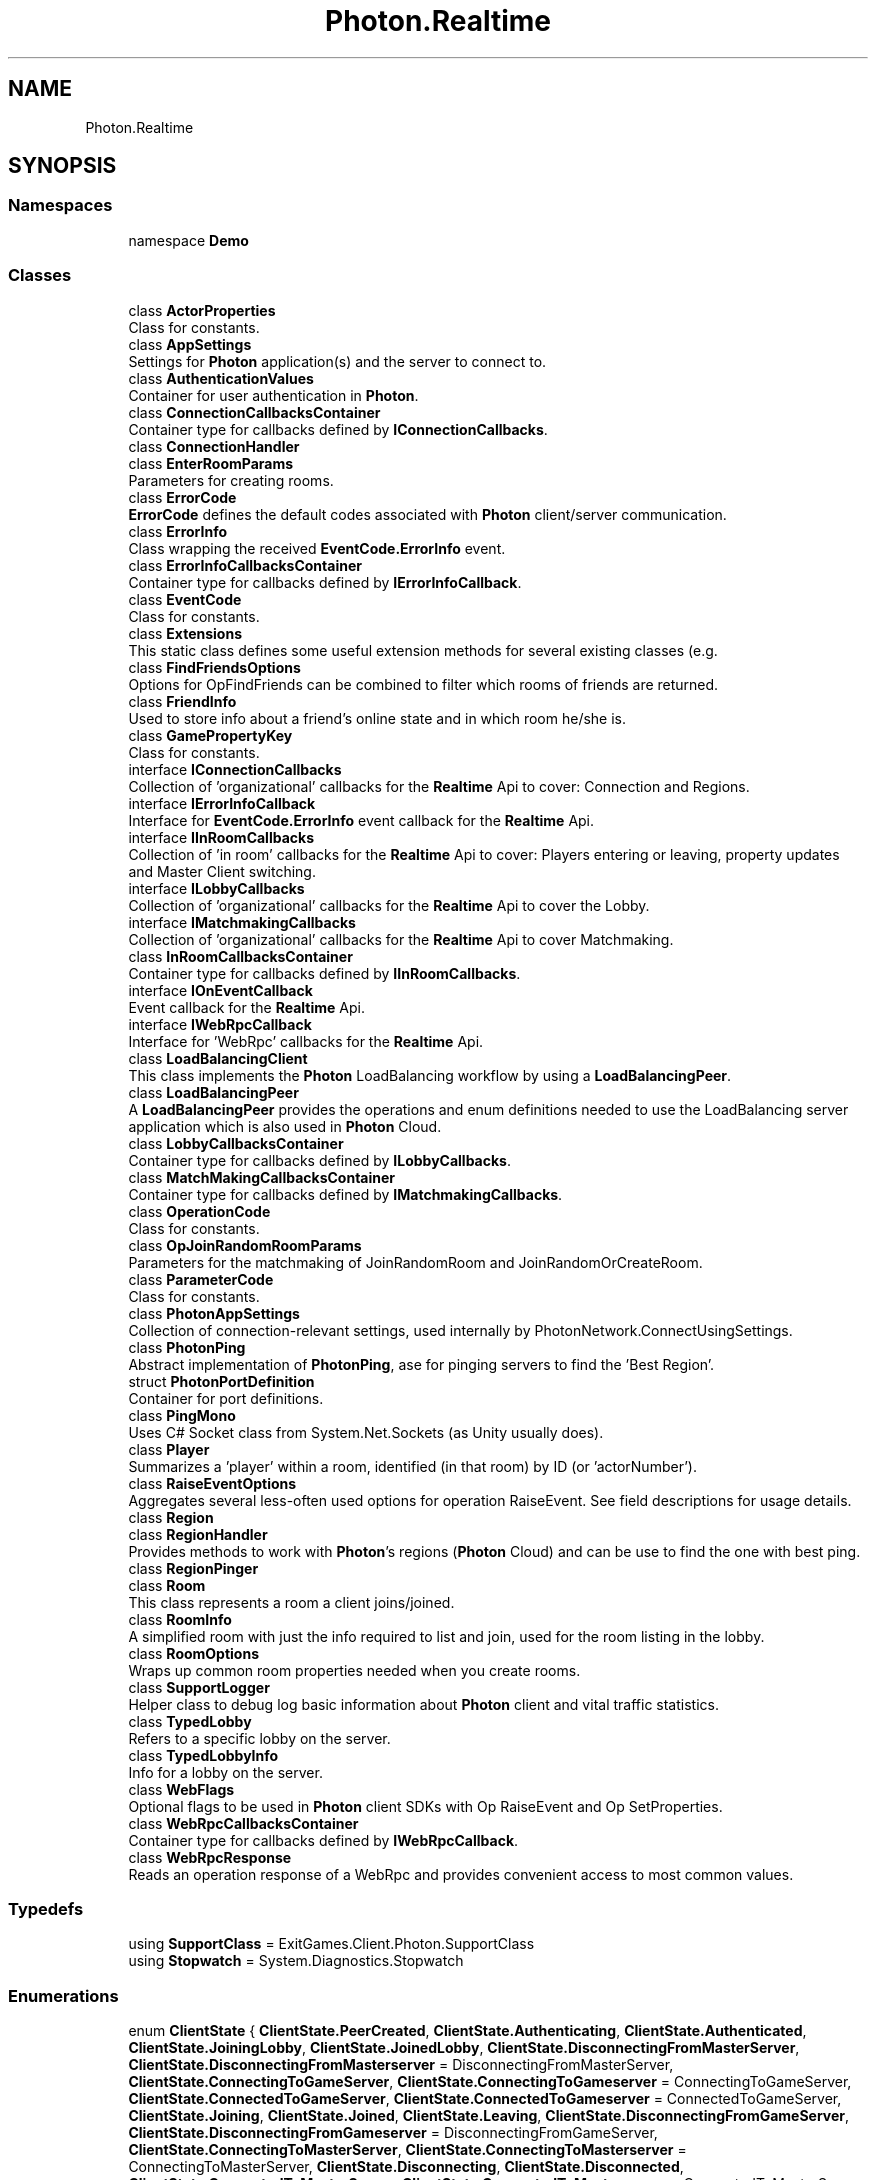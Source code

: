 .TH "Photon.Realtime" 3 "Mon Apr 18 2022" "Purrpatrator User manual" \" -*- nroff -*-
.ad l
.nh
.SH NAME
Photon.Realtime
.SH SYNOPSIS
.br
.PP
.SS "Namespaces"

.in +1c
.ti -1c
.RI "namespace \fBDemo\fP"
.br
.in -1c
.SS "Classes"

.in +1c
.ti -1c
.RI "class \fBActorProperties\fP"
.br
.RI "Class for constants\&. "
.ti -1c
.RI "class \fBAppSettings\fP"
.br
.RI "Settings for \fBPhoton\fP application(s) and the server to connect to\&. "
.ti -1c
.RI "class \fBAuthenticationValues\fP"
.br
.RI "Container for user authentication in \fBPhoton\fP\&. "
.ti -1c
.RI "class \fBConnectionCallbacksContainer\fP"
.br
.RI "Container type for callbacks defined by \fBIConnectionCallbacks\fP\&. "
.ti -1c
.RI "class \fBConnectionHandler\fP"
.br
.ti -1c
.RI "class \fBEnterRoomParams\fP"
.br
.RI "Parameters for creating rooms\&."
.ti -1c
.RI "class \fBErrorCode\fP"
.br
.RI "\fBErrorCode\fP defines the default codes associated with \fBPhoton\fP client/server communication\&. "
.ti -1c
.RI "class \fBErrorInfo\fP"
.br
.RI "Class wrapping the received \fBEventCode\&.ErrorInfo\fP event\&. "
.ti -1c
.RI "class \fBErrorInfoCallbacksContainer\fP"
.br
.RI "Container type for callbacks defined by \fBIErrorInfoCallback\fP\&. "
.ti -1c
.RI "class \fBEventCode\fP"
.br
.RI "Class for constants\&. "
.ti -1c
.RI "class \fBExtensions\fP"
.br
.RI "This static class defines some useful extension methods for several existing classes (e\&.g\&. "
.ti -1c
.RI "class \fBFindFriendsOptions\fP"
.br
.RI "Options for OpFindFriends can be combined to filter which rooms of friends are returned\&. "
.ti -1c
.RI "class \fBFriendInfo\fP"
.br
.RI "Used to store info about a friend's online state and in which room he/she is\&. "
.ti -1c
.RI "class \fBGamePropertyKey\fP"
.br
.RI "Class for constants\&. "
.ti -1c
.RI "interface \fBIConnectionCallbacks\fP"
.br
.RI "Collection of 'organizational' callbacks for the \fBRealtime\fP Api to cover: Connection and Regions\&. "
.ti -1c
.RI "interface \fBIErrorInfoCallback\fP"
.br
.RI "Interface for \fBEventCode\&.ErrorInfo\fP event callback for the \fBRealtime\fP Api\&. "
.ti -1c
.RI "interface \fBIInRoomCallbacks\fP"
.br
.RI "Collection of 'in room' callbacks for the \fBRealtime\fP Api to cover: Players entering or leaving, property updates and Master Client switching\&. "
.ti -1c
.RI "interface \fBILobbyCallbacks\fP"
.br
.RI "Collection of 'organizational' callbacks for the \fBRealtime\fP Api to cover the Lobby\&. "
.ti -1c
.RI "interface \fBIMatchmakingCallbacks\fP"
.br
.RI "Collection of 'organizational' callbacks for the \fBRealtime\fP Api to cover Matchmaking\&. "
.ti -1c
.RI "class \fBInRoomCallbacksContainer\fP"
.br
.RI "Container type for callbacks defined by \fBIInRoomCallbacks\fP\&. "
.ti -1c
.RI "interface \fBIOnEventCallback\fP"
.br
.RI "Event callback for the \fBRealtime\fP Api\&. "
.ti -1c
.RI "interface \fBIWebRpcCallback\fP"
.br
.RI "Interface for 'WebRpc' callbacks for the \fBRealtime\fP Api\&. "
.ti -1c
.RI "class \fBLoadBalancingClient\fP"
.br
.RI "This class implements the \fBPhoton\fP LoadBalancing workflow by using a \fBLoadBalancingPeer\fP\&. "
.ti -1c
.RI "class \fBLoadBalancingPeer\fP"
.br
.RI "A \fBLoadBalancingPeer\fP provides the operations and enum definitions needed to use the LoadBalancing server application which is also used in \fBPhoton\fP Cloud\&. "
.ti -1c
.RI "class \fBLobbyCallbacksContainer\fP"
.br
.RI "Container type for callbacks defined by \fBILobbyCallbacks\fP\&. "
.ti -1c
.RI "class \fBMatchMakingCallbacksContainer\fP"
.br
.RI "Container type for callbacks defined by \fBIMatchmakingCallbacks\fP\&. "
.ti -1c
.RI "class \fBOperationCode\fP"
.br
.RI "Class for constants\&. "
.ti -1c
.RI "class \fBOpJoinRandomRoomParams\fP"
.br
.RI "Parameters for the matchmaking of JoinRandomRoom and JoinRandomOrCreateRoom\&. "
.ti -1c
.RI "class \fBParameterCode\fP"
.br
.RI "Class for constants\&. "
.ti -1c
.RI "class \fBPhotonAppSettings\fP"
.br
.RI "Collection of connection-relevant settings, used internally by PhotonNetwork\&.ConnectUsingSettings\&. "
.ti -1c
.RI "class \fBPhotonPing\fP"
.br
.RI "Abstract implementation of \fBPhotonPing\fP, ase for pinging servers to find the 'Best Region'\&. "
.ti -1c
.RI "struct \fBPhotonPortDefinition\fP"
.br
.RI "Container for port definitions\&."
.ti -1c
.RI "class \fBPingMono\fP"
.br
.RI "Uses C# Socket class from System\&.Net\&.Sockets (as Unity usually does)\&. "
.ti -1c
.RI "class \fBPlayer\fP"
.br
.RI "Summarizes a 'player' within a room, identified (in that room) by ID (or 'actorNumber')\&. "
.ti -1c
.RI "class \fBRaiseEventOptions\fP"
.br
.RI "Aggregates several less-often used options for operation RaiseEvent\&. See field descriptions for usage details\&."
.ti -1c
.RI "class \fBRegion\fP"
.br
.ti -1c
.RI "class \fBRegionHandler\fP"
.br
.RI "Provides methods to work with \fBPhoton\fP's regions (\fBPhoton\fP Cloud) and can be use to find the one with best ping\&. "
.ti -1c
.RI "class \fBRegionPinger\fP"
.br
.ti -1c
.RI "class \fBRoom\fP"
.br
.RI "This class represents a room a client joins/joined\&. "
.ti -1c
.RI "class \fBRoomInfo\fP"
.br
.RI "A simplified room with just the info required to list and join, used for the room listing in the lobby\&. "
.ti -1c
.RI "class \fBRoomOptions\fP"
.br
.RI "Wraps up common room properties needed when you create rooms\&. "
.ti -1c
.RI "class \fBSupportLogger\fP"
.br
.RI "Helper class to debug log basic information about \fBPhoton\fP client and vital traffic statistics\&. "
.ti -1c
.RI "class \fBTypedLobby\fP"
.br
.RI "Refers to a specific lobby on the server\&. "
.ti -1c
.RI "class \fBTypedLobbyInfo\fP"
.br
.RI "Info for a lobby on the server\&. "
.ti -1c
.RI "class \fBWebFlags\fP"
.br
.RI "Optional flags to be used in \fBPhoton\fP client SDKs with Op RaiseEvent and Op SetProperties\&. "
.ti -1c
.RI "class \fBWebRpcCallbacksContainer\fP"
.br
.RI "Container type for callbacks defined by \fBIWebRpcCallback\fP\&. "
.ti -1c
.RI "class \fBWebRpcResponse\fP"
.br
.RI "Reads an operation response of a WebRpc and provides convenient access to most common values\&. "
.in -1c
.SS "Typedefs"

.in +1c
.ti -1c
.RI "using \fBSupportClass\fP = ExitGames\&.Client\&.Photon\&.SupportClass"
.br
.ti -1c
.RI "using \fBStopwatch\fP = System\&.Diagnostics\&.Stopwatch"
.br
.in -1c
.SS "Enumerations"

.in +1c
.ti -1c
.RI "enum \fBClientState\fP { \fBClientState\&.PeerCreated\fP, \fBClientState\&.Authenticating\fP, \fBClientState\&.Authenticated\fP, \fBClientState\&.JoiningLobby\fP, \fBClientState\&.JoinedLobby\fP, \fBClientState\&.DisconnectingFromMasterServer\fP, \fBClientState\&.DisconnectingFromMasterserver\fP = DisconnectingFromMasterServer, \fBClientState\&.ConnectingToGameServer\fP, \fBClientState\&.ConnectingToGameserver\fP = ConnectingToGameServer, \fBClientState\&.ConnectedToGameServer\fP, \fBClientState\&.ConnectedToGameserver\fP = ConnectedToGameServer, \fBClientState\&.Joining\fP, \fBClientState\&.Joined\fP, \fBClientState\&.Leaving\fP, \fBClientState\&.DisconnectingFromGameServer\fP, \fBClientState\&.DisconnectingFromGameserver\fP = DisconnectingFromGameServer, \fBClientState\&.ConnectingToMasterServer\fP, \fBClientState\&.ConnectingToMasterserver\fP = ConnectingToMasterServer, \fBClientState\&.Disconnecting\fP, \fBClientState\&.Disconnected\fP, \fBClientState\&.ConnectedToMasterServer\fP, \fBClientState\&.ConnectedToMasterserver\fP = ConnectedToMasterServer, \fBClientState\&.ConnectedToMaster\fP = ConnectedToMasterServer, \fBClientState\&.ConnectingToNameServer\fP, \fBClientState\&.ConnectedToNameServer\fP, \fBClientState\&.DisconnectingFromNameServer\fP, \fBClientState\&.ConnectWithFallbackProtocol\fP }"
.br
.RI "State values for a client, which handles switching \fBPhoton\fP server types, some operations, etc\&. "
.ti -1c
.RI "enum \fBDisconnectCause\fP { \fBNone\fP, \fBExceptionOnConnect\fP, \fBDnsExceptionOnConnect\fP, \fBServerAddressInvalid\fP, \fBException\fP, \fBServerTimeout\fP, \fBClientTimeout\fP, \fBDisconnectByServerLogic\fP, \fBDisconnectByServerReasonUnknown\fP, \fBInvalidAuthentication\fP, \fBCustomAuthenticationFailed\fP, \fBAuthenticationTicketExpired\fP, \fBMaxCcuReached\fP, \fBInvalidRegion\fP, \fBOperationNotAllowedInCurrentState\fP, \fBDisconnectByClientLogic\fP, \fBDisconnectByOperationLimit\fP, \fBDisconnectByDisconnectMessage\fP }"
.br
.RI "Enumeration of causes for Disconnects (used in LoadBalancingClient\&.DisconnectedCause)\&. "
.ti -1c
.RI "enum \fBServerConnection\fP { \fBMasterServer\fP, \fBGameServer\fP, \fBNameServer\fP }"
.br
.RI "Available server (types) for internally used field: server\&. "
.ti -1c
.RI "enum \fBClientAppType\fP { \fBRealtime\fP, \fBVoice\fP, \fBFusion\fP }"
.br
.RI "Defines which sort of app the LoadBalancingClient is used for: Realtime or Voice\&."
.ti -1c
.RI "enum \fBEncryptionMode\fP { \fBPayloadEncryption\fP, \fBDatagramEncryption\fP = 10, \fBDatagramEncryptionRandomSequence\fP = 11, \fBDatagramEncryptionGCM\fP = 13 }"
.br
.RI "Defines how the communication gets encrypted\&. "
.ti -1c
.RI "enum \fBJoinMode\fP : byte { \fBDefault\fP = 0, \fBCreateIfNotExists\fP = 1, \fBJoinOrRejoin\fP = 2, \fBRejoinOnly\fP = 3 }"
.br
.RI "Defines possible values for OpJoinRoom and OpJoinOrCreate\&. "
.ti -1c
.RI "enum \fBMatchmakingMode\fP : byte { \fBFillRoom\fP = 0, \fBSerialMatching\fP = 1, \fBRandomMatching\fP = 2 }"
.br
.RI "Options for matchmaking rules for OpJoinRandom\&. "
.ti -1c
.RI "enum \fBReceiverGroup\fP : byte { \fBOthers\fP = 0, \fBAll\fP = 1, \fBMasterClient\fP = 2 }"
.br
.RI "Lite - OpRaiseEvent lets you chose which actors in the room should receive events\&. "
.ti -1c
.RI "enum \fBEventCaching\fP : byte { \fBDoNotCache\fP = 0, \fBMergeCache\fP = 1, \fBReplaceCache\fP = 2, \fBRemoveCache\fP = 3, \fBAddToRoomCache\fP = 4, \fBAddToRoomCacheGlobal\fP = 5, \fBRemoveFromRoomCache\fP = 6, \fBRemoveFromRoomCacheForActorsLeft\fP = 7, \fBSliceIncreaseIndex\fP = 10, \fBSliceSetIndex\fP = 11, \fBSlicePurgeIndex\fP = 12, \fBSlicePurgeUpToIndex\fP = 13 }"
.br
.RI "Lite - OpRaiseEvent allows you to cache events and automatically send them to joining players in a room\&. "
.ti -1c
.RI "enum \fBPropertyTypeFlag\fP : byte { \fBNone\fP = 0x00, \fBGame\fP = 0x01, \fBActor\fP = 0x02, \fBGameAndActor\fP = Game | Actor }"
.br
.RI "Flags for 'types of properties', being used as filter in OpGetProperties\&. "
.ti -1c
.RI "enum \fBLobbyType\fP : byte { \fBDefault\fP = 0, \fBSqlLobby\fP = 2, \fBAsyncRandomLobby\fP = 3 }"
.br
.RI "Types of lobbies define their behaviour and capabilities\&. "
.ti -1c
.RI "enum \fBAuthModeOption\fP { \fBAuth\fP, \fBAuthOnce\fP, \fBAuthOnceWss\fP }"
.br
.RI "Options for authentication modes\&. "
.ti -1c
.RI "enum \fBCustomAuthenticationType\fP : byte { \fBCustom\fP = 0, \fBSteam\fP = 1, \fBFacebook\fP = 2, \fBOculus\fP = 3, \fBPlayStation4\fP = 4, \fBPlayStation\fP = 4, \fBXbox\fP = 5, \fBViveport\fP = 10, \fBNintendoSwitch\fP = 11, \fBPlayStation5\fP = 12, \fBPlaystation5\fP = 12, \fBEpic\fP = 13, \fBFacebookGaming\fP = 15, \fBNone\fP = byte\&.MaxValue }"
.br
.RI "Options for optional 'Custom Authentication' services used with \fBPhoton\fP\&. "
.in -1c
.SH "Typedef Documentation"
.PP 
.SS "using \fBPhoton\&.Realtime\&.Stopwatch\fP = typedef System\&.Diagnostics\&.Stopwatch"

.PP
Definition at line \fB26\fP of file \fBSupportLogger\&.cs\fP\&.
.SS "using \fBPhoton\&.Realtime\&.SupportClass\fP = typedef ExitGames\&.Client\&.Photon\&.SupportClass"

.PP
Definition at line \fB21\fP of file \fBConnectionHandler\&.cs\fP\&.
.SH "Enumeration Type Documentation"
.PP 
.SS "enum \fBPhoton\&.Realtime\&.AuthModeOption\fP"

.PP
Options for authentication modes\&. From 'classic' auth on each server to AuthOnce (on NameServer)\&. 
.PP
\fBEnumerator\fP
.in +1c
.TP
\fB\fIAuth \fP\fP
.TP
\fB\fIAuthOnce \fP\fP
.TP
\fB\fIAuthOnceWss \fP\fP
.PP
Definition at line \fB2060\fP of file \fBLoadbalancingPeer\&.cs\fP\&.
.SS "enum \fBPhoton\&.Realtime\&.ClientAppType\fP"

.PP
Defines which sort of app the \fBLoadBalancingClient\fP is used for: \fBRealtime\fP or Voice\&.
.PP
\fBEnumerator\fP
.in +1c
.TP
\fB\fIRealtime \fP\fP
\fBRealtime\fP apps are for gaming / interaction\&. Also used by PUN 2\&.
.TP
\fB\fIVoice \fP\fP
Voice apps stream audio\&.
.TP
\fB\fIFusion \fP\fP
Fusion clients are for matchmaking and relay in \fBPhoton\fP Fusion\&.
.PP
Definition at line \fB209\fP of file \fBLoadBalancingClient\&.cs\fP\&.
.SS "enum \fBPhoton\&.Realtime\&.CustomAuthenticationType\fP : byte"

.PP
Options for optional 'Custom Authentication' services used with \fBPhoton\fP\&. Used by OpAuthenticate after connecting to \fBPhoton\fP\&. 
.PP
\fBEnumerator\fP
.in +1c
.TP
\fB\fICustom \fP\fP
Use a custom authentication service\&. Currently the only implemented option\&.
.TP
\fB\fISteam \fP\fP
Authenticates users by their Steam Account\&. Set Steam's ticket as 'ticket' via AddAuthParameter()\&.
.TP
\fB\fIFacebook \fP\fP
Authenticates users by their Facebook Account\&. Set Facebooks's tocken as 'token' via AddAuthParameter()\&.
.TP
\fB\fIOculus \fP\fP
Authenticates users by their Oculus Account and token\&. Set Oculus' userid as 'userid' and nonce as 'nonce' via AddAuthParameter()\&.
.TP
\fB\fIPlayStation4 \fP\fP
Authenticates users by their PSN Account and token on PS4\&. Set token as 'token', env as 'env' and userName as 'userName' via AddAuthParameter()\&.
.TP
\fB\fIPlayStation \fP\fP
.TP
\fB\fIXbox \fP\fP
Authenticates users by their Xbox Account\&. Pass the XSTS token via SetAuthPostData()\&.
.TP
\fB\fIViveport \fP\fP
Authenticates users by their HTC Viveport Account\&. Set userToken as 'userToken' via AddAuthParameter()\&.
.TP
\fB\fINintendoSwitch \fP\fP
Authenticates users by their NSA ID\&. Set token as 'token' and appversion as 'appversion' via AddAuthParameter()\&. The appversion is optional\&.
.TP
\fB\fIPlayStation5 \fP\fP
Authenticates users by their PSN Account and token on PS5\&. Set token as 'token', env as 'env' and userName as 'userName' via AddAuthParameter()\&.
.TP
\fB\fIPlaystation5 \fP\fP
.TP
\fB\fIEpic \fP\fP
Authenticates users with Epic Online Services (EOS)\&. Set token as 'token' and ownershipToken as 'ownershipToken' via AddAuthParameter()\&. The ownershipToken is optional\&.
.TP
\fB\fIFacebookGaming \fP\fP
Authenticates users with Facebook Gaming api\&. Set token as 'token' via AddAuthParameter()\&.
.TP
\fB\fINone \fP\fP
Disables custom authentication\&. Same as not providing any \fBAuthenticationValues\fP for connect (more precisely for: OpAuthenticate)\&.
.PP
Definition at line \fB2066\fP of file \fBLoadbalancingPeer\&.cs\fP\&.
.SS "enum \fBPhoton\&.Realtime\&.DisconnectCause\fP"

.PP
Enumeration of causes for Disconnects (used in \fBLoadBalancingClient\&.DisconnectedCause\fP)\&. Read the individual descriptions to find out what to do about this type of disconnect\&.
.PP
\fBEnumerator\fP
.in +1c
.TP
\fB\fINone \fP\fP
No error was tracked\&.
.TP
\fB\fIExceptionOnConnect \fP\fP
OnStatusChanged: The server is not available or the address is wrong\&. Make sure the port is provided and the server is up\&.
.TP
\fB\fIDnsExceptionOnConnect \fP\fP
OnStatusChanged: Dns resolution for a hostname failed\&. The exception for this is being catched and logged with error level\&.
.TP
\fB\fIServerAddressInvalid \fP\fP
OnStatusChanged: The server address was parsed as IPv4 illegally\&. An illegal address would be e\&.g\&. 192\&.168\&.1\&.300\&. IPAddress\&.TryParse() will let this pass but our check won't\&.
.TP
\fB\fIException \fP\fP
OnStatusChanged: Some internal exception caused the socket code to fail\&. This may happen if you attempt to connect locally but the server is not available\&. In doubt: Contact Exit Games\&.
.TP
\fB\fIServerTimeout \fP\fP
OnStatusChanged: The server disconnected this client due to timing out (missing acknowledgement from the client)\&.
.TP
\fB\fIClientTimeout \fP\fP
OnStatusChanged: This client detected that the server's responses are not received in due time\&.
.TP
\fB\fIDisconnectByServerLogic \fP\fP
OnStatusChanged: The server disconnected this client from within the room's logic (the C# code)\&.
.TP
\fB\fIDisconnectByServerReasonUnknown \fP\fP
OnStatusChanged: The server disconnected this client for unknown reasons\&.
.TP
\fB\fIInvalidAuthentication \fP\fP
OnOperationResponse: Authenticate in the \fBPhoton\fP Cloud with invalid AppId\&. Update your subscription or contact Exit Games\&.
.TP
\fB\fICustomAuthenticationFailed \fP\fP
OnOperationResponse: Authenticate in the \fBPhoton\fP Cloud with invalid client values or custom authentication setup in Cloud Dashboard\&.
.TP
\fB\fIAuthenticationTicketExpired \fP\fP
The authentication ticket should provide access to any \fBPhoton\fP Cloud server without doing another authentication-service call\&. However, the ticket expired\&.
.TP
\fB\fIMaxCcuReached \fP\fP
OnOperationResponse: Authenticate (temporarily) failed when using a \fBPhoton\fP Cloud subscription without CCU Burst\&. Update your subscription\&.
.TP
\fB\fIInvalidRegion \fP\fP
OnOperationResponse: Authenticate when the app's \fBPhoton\fP Cloud subscription is locked to some (other) region(s)\&. Update your subscription or master server address\&.
.TP
\fB\fIOperationNotAllowedInCurrentState \fP\fP
OnOperationResponse: Operation that's (currently) not available for this client (not authorized usually)\&. Only tracked for op Authenticate\&.
.TP
\fB\fIDisconnectByClientLogic \fP\fP
OnStatusChanged: The client disconnected from within the logic (the C# code)\&.
.TP
\fB\fIDisconnectByOperationLimit \fP\fP
The client called an operation too frequently and got disconnected due to hitting the OperationLimit\&. This triggers a client-side disconnect, too\&.
.PP
To protect the server, some operations have a limit\&. When an OperationResponse fails with \fBErrorCode\&.OperationLimitReached\fP, the client disconnects\&.
.TP
\fB\fIDisconnectByDisconnectMessage \fP\fP
The client received a 'Disconnect Message' from the server\&. Check the debug logs for details\&.
.PP
Definition at line \fB138\fP of file \fBLoadBalancingClient\&.cs\fP\&.
.SS "enum \fBPhoton\&.Realtime\&.EncryptionMode\fP"

.PP
Defines how the communication gets encrypted\&. 
.PP
\fBEnumerator\fP
.in +1c
.TP
\fB\fIPayloadEncryption \fP\fP
This is the default encryption mode: Messages get encrypted only on demand (when you send operations with the 'encrypt' parameter set to true)\&. 
.TP
\fB\fIDatagramEncryption \fP\fP
With this encryption mode for UDP, the connection gets setup and all further datagrams get encrypted almost entirely\&. On-demand message encryption (like in PayloadEncryption) is unavailable\&. 
.TP
\fB\fIDatagramEncryptionRandomSequence \fP\fP
With this encryption mode for UDP, the connection gets setup with random sequence numbers and all further datagrams get encrypted almost entirely\&. On-demand message encryption (like in PayloadEncryption) is unavailable\&. 
.TP
\fB\fIDatagramEncryptionGCM \fP\fP
Datagram Encryption with GCM\&. 
.PP
Definition at line \fB222\fP of file \fBLoadBalancingClient\&.cs\fP\&.
.SS "enum \fBPhoton\&.Realtime\&.EventCaching\fP : byte"

.PP
Lite - OpRaiseEvent allows you to cache events and automatically send them to joining players in a room\&. Events are cached per event code and player: Event 100 (example!) can be stored once per player\&. Cached events can be modified, replaced and removed\&. 
.PP
Caching works only combination with ReceiverGroup options Others and All\&. 
.PP
\fBEnumerator\fP
.in +1c
.TP
\fB\fIDoNotCache \fP\fP
Default value (not sent)\&.
.TP
\fB\fIMergeCache \fP\fP
Will merge this event's keys with those already cached\&.
.TP
\fB\fIReplaceCache \fP\fP
Replaces the event cache for this eventCode with this event's content\&.
.TP
\fB\fIRemoveCache \fP\fP
Removes this event (by eventCode) from the cache\&.
.TP
\fB\fIAddToRoomCache \fP\fP
Adds an event to the room's cache
.TP
\fB\fIAddToRoomCacheGlobal \fP\fP
Adds this event to the cache for actor 0 (becoming a 'globally owned' event in the cache)\&.
.TP
\fB\fIRemoveFromRoomCache \fP\fP
Remove fitting event from the room's cache\&.
.TP
\fB\fIRemoveFromRoomCacheForActorsLeft \fP\fP
Removes events of players who already left the room (cleaning up)\&.
.TP
\fB\fISliceIncreaseIndex \fP\fP
Increase the index of the sliced cache\&.
.TP
\fB\fISliceSetIndex \fP\fP
Set the index of the sliced cache\&. You must set RaiseEventOptions\&.CacheSliceIndex for this\&.
.TP
\fB\fISlicePurgeIndex \fP\fP
Purge cache slice with index\&. Exactly one slice is removed from cache\&. You must set RaiseEventOptions\&.CacheSliceIndex for this\&.
.TP
\fB\fISlicePurgeUpToIndex \fP\fP
Purge cache slices with specified index and anything lower than that\&. You must set RaiseEventOptions\&.CacheSliceIndex for this\&.
.PP
Definition at line \fB1742\fP of file \fBLoadbalancingPeer\&.cs\fP\&.
.SS "enum \fBPhoton\&.Realtime\&.JoinMode\fP : byte"

.PP
Defines possible values for OpJoinRoom and OpJoinOrCreate\&. It tells the server if the room can be only be joined normally, created implicitly or found on a web-service for Turnbased games\&.
.PP
These values are not directly used by a game but implicitly set\&.
.PP
\fBEnumerator\fP
.in +1c
.TP
\fB\fIDefault \fP\fP
Regular join\&. The room must exist\&.
.TP
\fB\fICreateIfNotExists \fP\fP
Join or create the room if it's not existing\&. Used for OpJoinOrCreate for example\&.
.TP
\fB\fIJoinOrRejoin \fP\fP
The room might be out of memory and should be loaded (if possible) from a Turnbased web-service\&.
.TP
\fB\fIRejoinOnly \fP\fP
Only re-join will be allowed\&. If the user is not yet in the room, this will fail\&.
.PP
Definition at line \fB1685\fP of file \fBLoadbalancingPeer\&.cs\fP\&.
.SS "enum \fBPhoton\&.Realtime\&.LobbyType\fP : byte"

.PP
Types of lobbies define their behaviour and capabilities\&. Check each value for details\&.
.PP
Values of this enum must be matched by the server\&.
.PP
\fBEnumerator\fP
.in +1c
.TP
\fB\fIDefault \fP\fP
Standard type and behaviour: While joined to this lobby clients get room-lists and JoinRandomRoom can use a simple filter to match properties (perfectly)\&.
.TP
\fB\fISqlLobby \fP\fP
This lobby type lists rooms like Default but JoinRandom has a parameter for SQL-like 'where' clauses for filtering\&. This allows bigger, less, or and and combinations\&.
.TP
\fB\fIAsyncRandomLobby \fP\fP
This lobby does not send lists of games\&. It is only used for OpJoinRandomRoom\&. It keeps rooms available for a while when there are only inactive users left\&.
.PP
Definition at line \fB1960\fP of file \fBLoadbalancingPeer\&.cs\fP\&.
.SS "enum \fBPhoton\&.Realtime\&.MatchmakingMode\fP : byte"

.PP
Options for matchmaking rules for OpJoinRandom\&. 
.PP
\fBEnumerator\fP
.in +1c
.TP
\fB\fIFillRoom \fP\fP
Fills up rooms (oldest first) to get players together as fast as possible\&. Default\&.
.PP
Makes most sense with MaxPlayers > 0 and games that can only start with more players\&.
.TP
\fB\fISerialMatching \fP\fP
Distributes players across available rooms sequentially but takes filter into account\&. Without filter, rooms get players evenly distributed\&.
.TP
\fB\fIRandomMatching \fP\fP
Joins a (fully) random room\&. Expected properties must match but aside from this, any available room might be selected\&.
.PP
Definition at line \fB1703\fP of file \fBLoadbalancingPeer\&.cs\fP\&.
.SS "enum \fBPhoton\&.Realtime\&.PropertyTypeFlag\fP : byte"

.PP
Flags for 'types of properties', being used as filter in OpGetProperties\&. 
.PP
\fBEnumerator\fP
.in +1c
.TP
\fB\fINone \fP\fP
(0x00) Flag type for no property type\&.
.TP
\fB\fIGame \fP\fP
(0x01) Flag type for game-attached properties\&.
.TP
\fB\fIActor \fP\fP
(0x02) Flag type for actor related propeties\&.
.TP
\fB\fIGameAndActor \fP\fP
(0x01) Flag type for game AND actor properties\&. Equal to 'Game'
.PP
Definition at line \fB1788\fP of file \fBLoadbalancingPeer\&.cs\fP\&.
.SS "enum \fBPhoton\&.Realtime\&.ReceiverGroup\fP : byte"

.PP
Lite - OpRaiseEvent lets you chose which actors in the room should receive events\&. By default, events are sent to 'Others' but you can overrule this\&. 
.PP
\fBEnumerator\fP
.in +1c
.TP
\fB\fIOthers \fP\fP
Default value (not sent)\&. Anyone else gets my event\&.
.TP
\fB\fIAll \fP\fP
Everyone in the current room (including this peer) will get this event\&.
.TP
\fB\fIMasterClient \fP\fP
The server sends this event only to the actor with the lowest actorNumber\&. The 'master client' does not have special rights but is the one who is in this room the longest time\&.
.PP
Definition at line \fB1721\fP of file \fBLoadbalancingPeer\&.cs\fP\&.
.SS "enum \fBPhoton\&.Realtime\&.ServerConnection\fP"

.PP
Available server (types) for internally used field: server\&. \fBPhoton\fP uses 3 different roles of servers: Name Server, Master Server and Game Server\&.
.PP
\fBEnumerator\fP
.in +1c
.TP
\fB\fIMasterServer \fP\fP
This server is where matchmaking gets done and where clients can get lists of rooms in lobbies\&.
.TP
\fB\fIGameServer \fP\fP
This server handles a number of rooms to execute and relay the messages between players (in a room)\&.
.TP
\fB\fINameServer \fP\fP
This server is used initially to get the address (IP) of a Master Server for a specific region\&. Not used for \fBPhoton\fP OnPremise (self hosted)\&.
.PP
Definition at line \fB198\fP of file \fBLoadBalancingClient\&.cs\fP\&.
.SH "Author"
.PP 
Generated automatically by Doxygen for Purrpatrator User manual from the source code\&.
